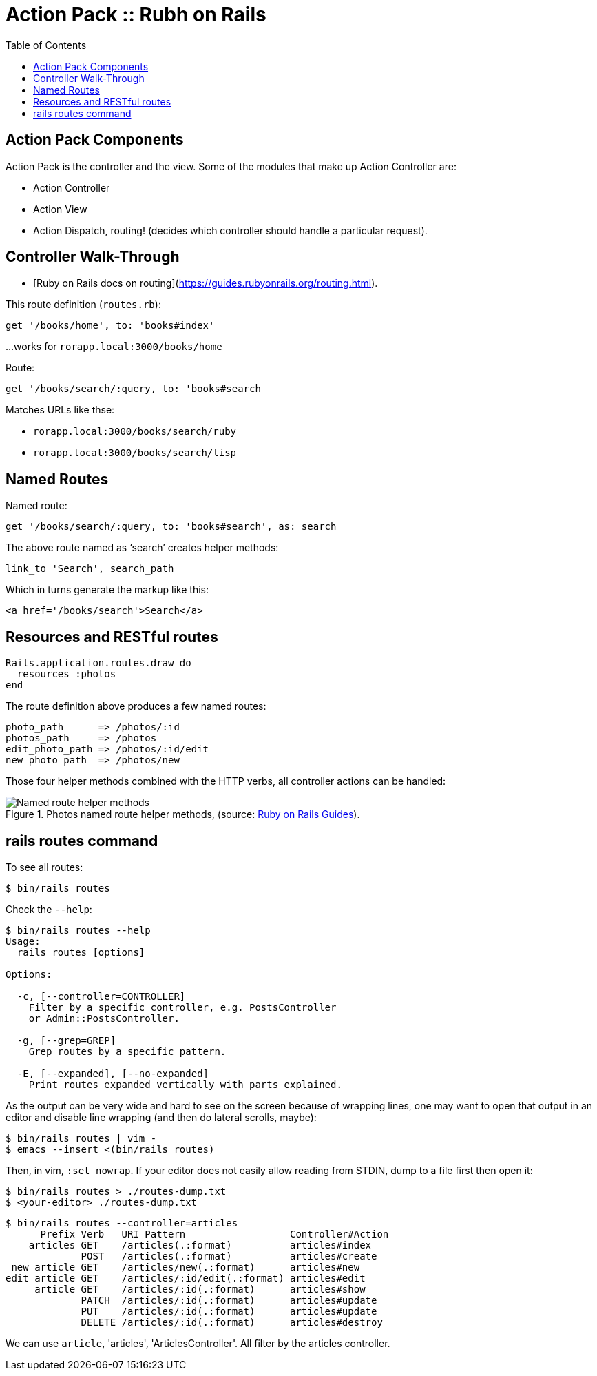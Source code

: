 = Action Pack :: Rubh on Rails
:icons: font
:toc: left

== Action Pack Components

Action Pack is the controller and the view. Some of the modules that make up Action Controller are:

- Action Controller
- Action View
- Action Dispatch, routing! (decides which controller should handle a particular request).

== Controller Walk-Through

* [Ruby on Rails docs on routing](https://guides.rubyonrails.org/routing.html).

This route definition (`routes.rb`):

----
get '/books/home', to: 'books#index'
----

...works for `rorapp.local:3000/books/home`


Route:

----
get '/books/search/:query, to: 'books#search
----

Matches URLs like thse:

* `rorapp.local:3000/books/search/ruby`
* `rorapp.local:3000/books/search/lisp`

== Named Routes

Named route:

----
get '/books/search/:query, to: 'books#search', as: search
----

The above route named as ‘search’ creates helper methods:

----
link_to 'Search', search_path
----

Which in turns generate the markup like this:

----
<a href='/books/search'>Search</a>
----

## Resources and RESTful routes

[source,ruby]
----
Rails.application.routes.draw do
  resources :photos
end
----

The route definition above produces a few named routes:

----
photo_path      => /photos/:id
photos_path     => /photos
edit_photo_path => /photos/:id/edit
new_photo_path  => /photos/new
----

Those four helper methods combined with the HTTP verbs, all controller actions can be handled:

.Photos named route helper methods, (source: link:https://guides.rubyonrails.org/routing.html#crud-verbs-and-actions[Ruby on Rails Guides]).
image::./action-pack.assets/photos-named-routes-helper-methods.png[Named route helper methods]

== rails routes command

To see all routes:

[source,shell-session]
----
$ bin/rails routes
----

Check the `--help`:

[source,shell-session]
----
$ bin/rails routes --help
Usage:
  rails routes [options]

Options:

  -c, [--controller=CONTROLLER]
    Filter by a specific controller, e.g. PostsController
    or Admin::PostsController.

  -g, [--grep=GREP]
    Grep routes by a specific pattern.

  -E, [--expanded], [--no-expanded]
    Print routes expanded vertically with parts explained.
----

As the output can be very wide and hard to see on the screen because of wrapping lines, one may want to open that output in an editor and disable line wrapping (and then do lateral scrolls, maybe):

[source,shell-session]
----
$ bin/rails routes | vim -
$ emacs --insert <(bin/rails routes)
----

Then, in vim, `:set nowrap`.
If your editor does not easily allow reading from STDIN, dump to a file first then open it:

[source,shell-session]
----
$ bin/rails routes > ./routes-dump.txt
$ <your-editor> ./routes-dump.txt
----

[source,shell-session]
----
$ bin/rails routes --controller=articles
      Prefix Verb   URI Pattern                  Controller#Action
    articles GET    /articles(.:format)          articles#index
             POST   /articles(.:format)          articles#create
 new_article GET    /articles/new(.:format)      articles#new
edit_article GET    /articles/:id/edit(.:format) articles#edit
     article GET    /articles/:id(.:format)      articles#show
             PATCH  /articles/:id(.:format)      articles#update
             PUT    /articles/:id(.:format)      articles#update
             DELETE /articles/:id(.:format)      articles#destroy
----

We can use `article`, 'articles', 'ArticlesController'.
All filter by the articles controller.
